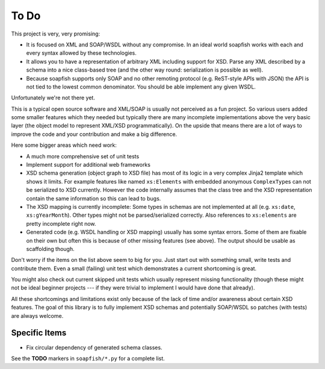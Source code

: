 To Do
=====

This project is very, very promising:

- It is focused on XML and SOAP/WSDL without any compromise. In an ideal world soapfish works with each and every
  syntax allowed by these technologies.
- It allows you to have a representation of arbitrary XML including support for XSD. Parse any XML described by a
  schema into a nice class-based tree (and the other way round: serialization is possible as well).
- Because soapfish supports only SOAP and no other remoting protocol (e.g. ReST-style APIs with JSON) the API is not
  tied to the lowest common denominator. You should be able implement any given WSDL.

Unfortunately we're not there yet.

This is a typical open source software and XML/SOAP is usually not perceived as a fun project. So various users added
some smaller features which they needed but typically there are many incomplete implementations above the very basic
layer (the object model to represent XML/XSD programmatically). On the upside that means there are a lot of ways to
improve the code and your contribution and make a big difference.

Here some bigger areas which need work:

- A much more comprehensive set of unit tests
- Implement support for additional web frameworks
- XSD schema generation (object graph to XSD file) has most of its logic in a very complex Jinja2 template which shows
  it limits. For example features like named ``xs:Elements`` with embedded anonymous ``ComplexType``\s can not be
  serialized to XSD currently.
  However the code internally assumes that the class tree and the XSD representation contain the same information so
  this can lead to bugs.
- The XSD mapping is currently incomplete: Some types in schemas are not implemented at all (e.g. ``xs:date``,
  ``xs:gYearMonth``). Other types might not be parsed/serialized correctly. Also references to ``xs:elements`` are
  pretty incomplete right now.
- Generated code (e.g. WSDL handling or XSD mapping) usually has some syntax errors. Some of them are fixable on their
  own but often this is because of other missing features (see above). The output should be usable as scaffolding
  though.

Don't worry if the items on the list above seem to big for you. Just start out with something small, write tests and
contribute them. Even a small (failing) unit test which demonstrates a current shortcoming is great.

You might also check out current skipped unit tests which usually represent missing functionality (though these might
not be ideal beginner projects --- if they were trivial to implement I would have done that already).

All these shortcomings and limitations exist only because of the lack of time and/or awareness about certain XSD
features. The goal of this library is to fully implement XSD schemas and potentially SOAP/WSDL so patches (with tests)
are always welcome.

Specific Items
--------------

- Fix circular dependency of generated schema classes.

See the **TODO** markers in ``soapfish/*.py`` for a complete list.
